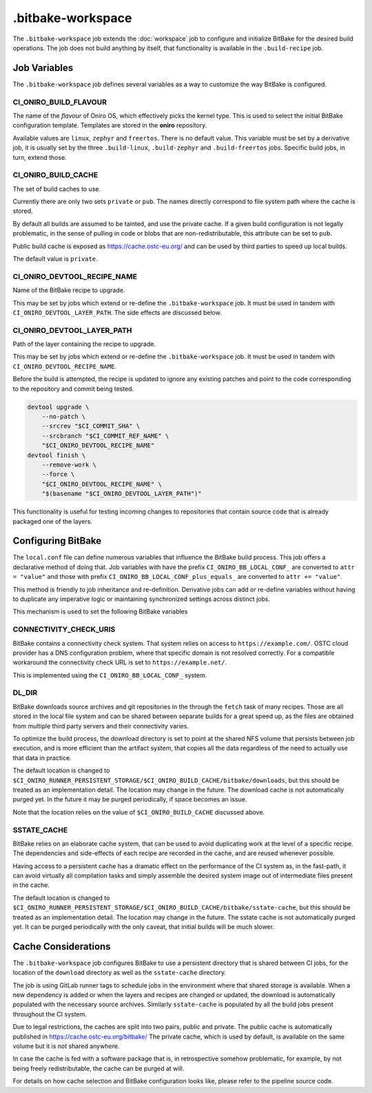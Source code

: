 .. SPDX-FileCopyrightText: Huawei Inc.
..
.. SPDX-License-Identifier: CC-BY-4.0

==================
.bitbake-workspace
==================

The ``.bitbake-workspace`` job extends the :doc:`workspace` job to configure
and initialize BitBake for the desired build operations. The job does not build
anything by itself, that functionality is available in the ``.build-recipe``
job.

Job Variables
=============

The ``.bitbake-workspace`` job defines several variables as a way to customize
the way BitBake is configured.

CI_ONIRO_BUILD_FLAVOUR
----------------------

The name of the *flavour* of Oniro OS, which effectively picks the kernel
type. This is used to select the initial BitBake configuration template.
Templates are stored in the **oniro** repository.

Available values are ``linux``, ``zephyr`` and ``freertos``. There is no
default value. This variable must be set by a derivative job, it is usually set
by the three ``.build-linux``, ``.build-zephyr`` and ``.build-freertos`` jobs.
Specific build jobs, in turn, extend those.

CI_ONIRO_BUILD_CACHE
--------------------

The set of build caches to use.

Currently there are only two sets ``private`` or ``pub``. The names directly
correspond to file system path where the cache is stored.

By default all builds are assumed to be tainted, and use the private cache. If
a given build configuration is not legally problematic, in the sense of pulling
in code or blobs that are non-redistributable, this attribute can be set to
``pub``.

Public build cache is exposed as `<https://cache.ostc-eu.org/>`_ and can be
used by third parties to speed up local builds.

The default value is ``private``.

CI_ONIRO_DEVTOOL_RECIPE_NAME
----------------------------

Name of the BitBake recipe to upgrade.

This may be set by jobs which extend or re-define the ``.bitbake-workspace``
job. It must be used in tandem with ``CI_ONIRO_DEVTOOL_LAYER_PATH``. The side
effects are discussed below.

CI_ONIRO_DEVTOOL_LAYER_PATH
---------------------------

Path of the layer containing the recipe to upgrade.

This may be set by jobs which extend or re-define the ``.bitbake-workspace``
job. It must be used in tandem with ``CI_ONIRO_DEVTOOL_RECIPE_NAME``.

Before the build is attempted, the recipe is updated to ignore any existing
patches and point to the code corresponding to the repository and commit being
tested.

.. code-block:: bash

    devtool upgrade \
        --no-patch \
        --srcrev "$CI_COMMIT_SHA" \
        --srcbranch "$CI_COMMIT_REF_NAME" \
        "$CI_ONIRO_DEVTOOL_RECIPE_NAME"
    devtool finish \
        --remove-work \
        --force \
        "$CI_ONIRO_DEVTOOL_RECIPE_NAME" \
        "$(basename "$CI_ONIRO_DEVTOOL_LAYER_PATH")"

This functionality is useful for testing incoming changes to repositories that
contain source code that is already packaged one of the layers.

Configuring BitBake
===================

The ``local.conf`` file can define numerous variables that influence the
BitBake build process. This job offers a declarative method of doing that. Job
variables with have the prefix ``CI_ONIRO_BB_LOCAL_CONF_`` are converted to
``attr = "value"`` and those with prefix
``CI_ONIRO_BB_LOCAL_CONF_plus_equals_`` are converted to ``attr += "value"``.

This method is friendly to job inheritance and re-definition. Derivative jobs
can add or re-define variables without having to duplicate any imperative logic
or maintaining synchronized settings across distinct jobs.

This mechanism is used to set the following BitBake variables

CONNECTIVITY_CHECK_URIS
-----------------------

BitBake contains a connectivity check system. That system relies on access to
``https://example.com/``. OSTC cloud provider has a DNS configuration problem,
where that specific domain is not resolved correctly. For a compatible
workaround the connectivity check URL is set to ``https://example.net/``.

This is implemented using the ``CI_ONIRO_BB_LOCAL_CONF_`` system.

DL_DIR
------

BitBake downloads source archives and git repositories in the through the
``fetch`` task of many recipes. Those are all stored in the local file system
and can be shared between separate builds for a great speed up, as the files
are obtained from multiple third party servers and their connectivity varies.

To optimize the build process, the download directory is set to point at the
shared NFS volume that persists between job execution, and is more efficient
than the artifact system, that copies all the data regardless of the need to
actually use that data in practice.

The default location is changed to
``$CI_ONIRO_RUNNER_PERSISTENT_STORAGE/$CI_ONIRO_BUILD_CACHE/bitbake/downloads``,
but this should be treated as an implementation detail. The location may change
in the future.  The download cache is not automatically purged yet. In the
future it may be purged periodically, if space becomes an issue.

Note that the location relies on the value of ``$CI_ONIRO_BUILD_CACHE``
discussed above.

SSTATE_CACHE
------------

BitBake relies on an elaborate cache system, that can be used to avoid
duplicating work at the level of a specific recipe. The dependencies and
side-effects of each recipe are recorded in the cache, and are reused whenever
possible.

Having access to a persistent cache has a dramatic effect on the performance of
the CI system as, in the fast-path, it can avoid virtually all compilation
tasks and simply assemble the desired system image out of intermediate files
present in the cache.

The default location is changed to
``$CI_ONIRO_RUNNER_PERSISTENT_STORAGE/$CI_ONIRO_BUILD_CACHE/bitbake/sstate-cache``,
but this should be treated as an implementation detail. The location may change
in the future.  The sstate cache is not automatically purged yet. It can be
purged periodically with the only caveat, that initial builds will be much
slower.

Cache Considerations
====================

The ``.bitbake-workspace`` job configures BitBake to use a persistent directory
that is shared between CI jobs, for the location of the ``download`` directory
as well as the ``sstate-cache`` directory.

The job is using GitLab runner tags to schedule jobs in the environment where
that shared storage is available. When a new dependency is added or when the
layers and recipes are changed or updated, the download is automatically
populated with the necessary source archives. Similarly ``sstate-cache`` is
populated by all the build jobs present throughout the CI system.

Due to legal restrictions, the caches are split into two pairs, public and private.
The public cache is automatically published in https://cache.ostc-eu.org/bitbake/
The private cache, which is used by default, is available on the same volume but it is
not shared anywhere.

In case the cache is fed with a software package that is, in retrospective
somehow problematic, for example, by not being freely redistributable, the cache
can be purged at will.

For details on how cache selection and BitBake configuration looks like, please
refer to the pipeline source code.
